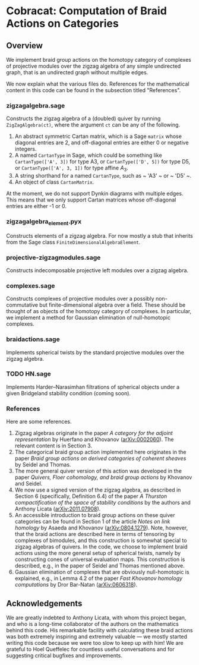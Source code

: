 * Cobracat: Computation of Braid Actions on Categories 

** Overview
We implement braid group actions on the homotopy category of complexes of projective modules over the zigzag algebra of any simple undirected graph, that is an undirected graph without multiple edges.

We now explain what the various files do.
References for the mathematical content in this code can be found in the subsection titled "References".

*** zigzagalgebra.sage

Constructs the zigzag algebra of a (doubled) quiver by running ~ZigZagAlgebra(ct)~, where the argument ~ct~ can be any of the following.
1. An abstract symmetric Cartan matrix, which is a Sage ~matrix~ whose diagonal entries are 2, and off-diagonal entries are either 0 or negative integers.
2. A named ~CartanType~ in Sage, which could be something like ~CartanType(['A', 3])~ for type A3, or ~CartanType(['D', 5])~ for type D5, or ~CartanType(['A', 3, 1])~ for type affine \(A_3\).
3. A string shorthand for a named ~CartanType~, such as ~ 'A3' ~ or ~ 'D5' ~.
4. An object of class ~CartanMatrix~.

At the moment, we do not support Dynkin diagrams with multiple edges.
This means that we only support Cartan matrices whose off-diagonal entries are either -1 or 0.

*** zigzagalgebra_element.pyx

Constructs elements of a zigzag algebra. For now mostly a stub that inherits from the Sage class ~FiniteDimensionalAlgebraElement~.

*** projective-zigzagmodules.sage

Constructs indecomposable projective left modules over a zigzag algebra.

*** complexes.sage

Constructs complexes of projective modules over a possibly non-commutative but finite-dimensional algebra over a field.
These should be thought of as objects of the homotopy category of complexes.
In particular, we implement a method for Gaussian elimination of null-homotopic complexes.

*** braidactions.sage

Implements spherical twists by the standard projective modules over the zigzag algebra.  

*** TODO HN.sage
Implements Harder--Narasimhan filtrations of spherical objects under a given Bridgeland stability condition (coming soon).

*** References
Here are some references.
1. Zigzag algebras originate in the paper /A category for the adjoint representation/ by Huerfano and Khovanov ([[https://arxiv.org/abs/math/0002060][arXiv:0002060]]). The relevant content is in Section 3.
2. The categorical braid group action implemented here originates in the paper /Braid group actions on derived categories of coherent sheaves/ by Seidel and Thomas.
3. The more general quiver version of this action was developed in the paper /Quivers, Floer cohomology, and braid group actions/ by Khovanov and Seidel.
4. We now use a signed version of the zigzag algebra, as described in Section 6 (specifically, Definition 6.4) of the paper /A Thurston compactification of the space of stability conditions/ by the authors and Anthony Licata ([[https://arxiv.org/abs/2011.07908][arXiv:2011.07908]]).
5. An accessible introduction to braid group actions on these quiver categories can be found in Section 1 of the article /Notes on link homology/ by Asaeda and Khovanov ([[https://arxiv.org/abs/0804.1279][arXiv:0804.1279]]).
    Note, however, that the braid actions are described here in terms of tensoring by complexes of bimodules, and this construction is somewhat special to zigzag algebras of quivers.
   In the code, we choose to implement braid actions using the more general setup of spherical twists, namely by constructing cones of universal evaluation maps.
   This construction is described, e.g., in the paper of Seidel and Thomas mentioned above.
6. Gaussian elimination of complexes that are obviously null-homotopic is explained, e.g., in Lemma 4.2 of the paper /Fast Khovanov homology computations/ by Dror Bar-Natan ([[https://arxiv.org/abs/math/0606318][arXiv:0606318]]).

** Acknowledgements
We are greatly indebted to Anthony Licata, with whom this project began, and who is a long-time collaborator of the authors on the mathematics behind this code.
His remarkable facility with calculating these braid actions was both extremely inspiring and extremely valuable --- we mostly started writing this code because we were too slow to keep up with him!
We are grateful to Hoel Queffelec for countless useful conversations and for suggesting critical bugfixes and improvements.

